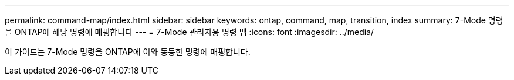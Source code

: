 ---
permalink: command-map/index.html 
sidebar: sidebar 
keywords: ontap, command, map, transition, index 
summary: 7-Mode 명령을 ONTAP에 해당 명령에 매핑합니다 
---
= 7-Mode 관리자용 명령 맵
:icons: font
:imagesdir: ../media/


[role="lead"]
이 가이드는 7-Mode 명령을 ONTAP에 이와 동등한 명령에 매핑합니다.
